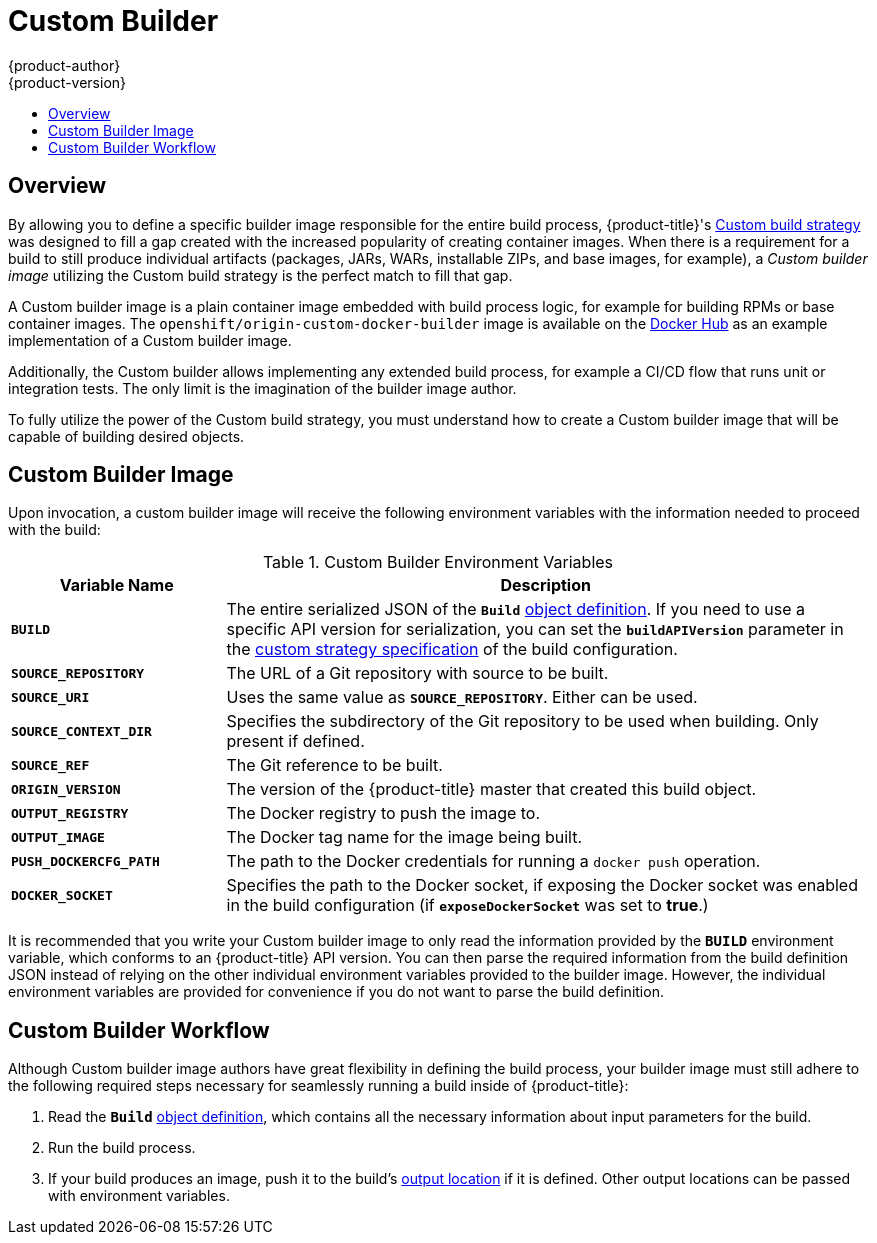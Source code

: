 [[creating-images-custom]]
= Custom Builder
{product-author}
{product-version}
:data-uri:
:icons:
:experimental:
:toc: macro
:toc-title:

toc::[]

== Overview
By allowing you to define a specific builder image responsible for the entire
build process, {product-title}'s
xref:../dev_guide/builds.adoc#custom-strategy-options[Custom build strategy] was
designed to fill a gap created with the increased popularity of creating container
images. When there is a requirement for a build to still produce individual
artifacts (packages, JARs, WARs, installable ZIPs, and base images, for
example), a _Custom builder image_ utilizing the Custom build strategy is the
perfect match to fill that gap.

A Custom builder image is a plain container image embedded with build process
logic, for example for building RPMs or base container images. The
`openshift/origin-custom-docker-builder` image is available on the
https://registry.hub.docker.com/u/openshift/origin-custom-docker-builder[Docker
Hub] as an example implementation of a Custom builder image.

Additionally, the Custom builder allows implementing any extended build process,
for example a CI/CD flow that runs unit or integration tests. The only limit is
the imagination of the builder image author.

To fully utilize the power of the Custom build strategy, you must understand how
to create a Custom builder image that will be capable of building desired
objects.

[[custom-builder-image]]
== Custom Builder Image

Upon invocation, a custom builder image will receive the following environment
variables with the information needed to proceed with the build:

.Custom Builder Environment Variables
[cols="1,3",options="header"]
|===

|Variable Name |Description

|`*BUILD*`
|The entire serialized JSON of the `*Build*`
xref:../rest_api/openshift_v1.adoc#v1-build[object definition]. If you need to
use a specific API version for serialization, you can set the
`*buildAPIVersion*` parameter in the
xref:../dev_guide/builds.adoc#custom-strategy-options[custom strategy
specification] of the build configuration.

|`*SOURCE_REPOSITORY*`
|The URL of a Git repository with source to be built.

|`*SOURCE_URI*`
|Uses the same value as `*SOURCE_REPOSITORY*`. Either can be used.

|`*SOURCE_CONTEXT_DIR*`
|Specifies the subdirectory of the Git repository to be used when building. Only
present if defined.

|`*SOURCE_REF*`
|The Git reference to be built.

|`*ORIGIN_VERSION*`
|The version of the {product-title} master that created this build object.

|`*OUTPUT_REGISTRY*`
|The Docker registry to push the image to.

|`*OUTPUT_IMAGE*`
|The Docker tag name for the image being built.

|`*PUSH_DOCKERCFG_PATH*`
|The path to the Docker credentials for running a `docker push` operation.

|`*DOCKER_SOCKET*`
|Specifies the path to the Docker socket, if exposing the Docker socket was
enabled in the build configuration (if `*exposeDockerSocket*` was set to
*true*.)

|===

It is recommended that you write your Custom builder image to only read the
information provided by the `*BUILD*` environment variable, which conforms to an
{product-title} API version. You can then parse the required information from the
build definition JSON instead of relying on the other individual environment
variables provided to the builder image. However, the individual environment
variables are provided for convenience if you do not want to parse the build
definition.

[[custom-builder-workflow]]
== Custom Builder Workflow

Although Custom builder image authors have great flexibility in defining the
build process, your builder image must still adhere to the following required
steps necessary for seamlessly running a build inside of {product-title}:

. Read the `*Build*` xref:../rest_api/openshift_v1.adoc#v1-build[object
definition], which contains all the necessary information about input parameters
for the build.
. Run the build process.
. If your build produces an image, push it to the build's
xref:../rest_api/openshift_v1.adoc#v1-buildoutput[output location] if it is
defined. Other output locations can be passed with environment variables.
